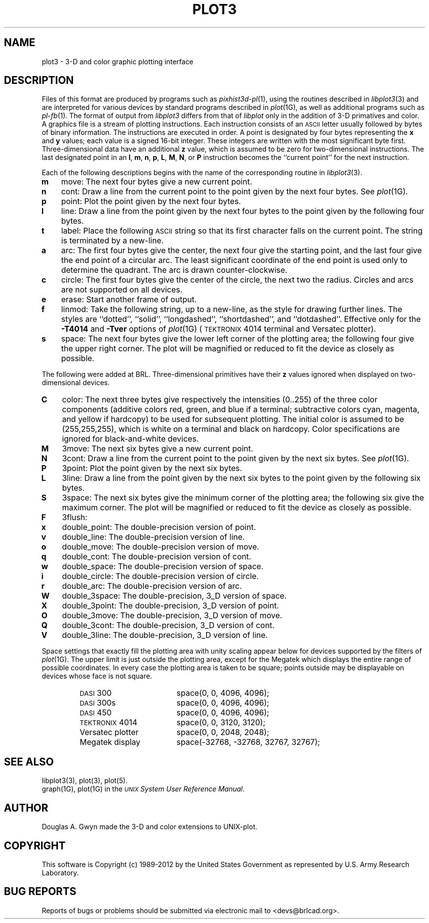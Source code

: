 .TH PLOT3 5 BRL-CAD
.\"                        P L O T 3 . 5
.\" BRL-CAD
.\"
.\" Copyright (c) 1989-2012 United States Government as represented by
.\" the U.S. Army Research Laboratory.
.\"
.\" Redistribution and use in source (Docbook format) and 'compiled'
.\" forms (PDF, PostScript, HTML, RTF, etc), with or without
.\" modification, are permitted provided that the following conditions
.\" are met:
.\"
.\" 1. Redistributions of source code (Docbook format) must retain the
.\" above copyright notice, this list of conditions and the following
.\" disclaimer.
.\"
.\" 2. Redistributions in compiled form (transformed to other DTDs,
.\" converted to PDF, PostScript, HTML, RTF, and other formats) must
.\" reproduce the above copyright notice, this list of conditions and
.\" the following disclaimer in the documentation and/or other
.\" materials provided with the distribution.
.\"
.\" 3. The name of the author may not be used to endorse or promote
.\" products derived from this documentation without specific prior
.\" written permission.
.\"
.\" THIS DOCUMENTATION IS PROVIDED BY THE AUTHOR ``AS IS'' AND ANY
.\" EXPRESS OR IMPLIED WARRANTIES, INCLUDING, BUT NOT LIMITED TO, THE
.\" IMPLIED WARRANTIES OF MERCHANTABILITY AND FITNESS FOR A PARTICULAR
.\" PURPOSE ARE DISCLAIMED. IN NO EVENT SHALL THE AUTHOR BE LIABLE FOR
.\" ANY DIRECT, INDIRECT, INCIDENTAL, SPECIAL, EXEMPLARY, OR
.\" CONSEQUENTIAL DAMAGES (INCLUDING, BUT NOT LIMITED TO, PROCUREMENT
.\" OF SUBSTITUTE GOODS OR SERVICES; LOSS OF USE, DATA, OR PROFITS; OR
.\" BUSINESS INTERRUPTION) HOWEVER CAUSED AND ON ANY THEORY OF
.\" LIABILITY, WHETHER IN CONTRACT, STRICT LIABILITY, OR TORT
.\" (INCLUDING NEGLIGENCE OR OTHERWISE) ARISING IN ANY WAY OUT OF THE
.\" USE OF THIS DOCUMENTATION, EVEN IF ADVISED OF THE POSSIBILITY OF
.\" SUCH DAMAGE.
.\"
.\".\".\"
.SH NAME
plot3 \- 3-D and color graphic plotting interface
.SH DESCRIPTION
Files of this format are produced by programs
such as
.IR pixhist3d-pl (1),
using the routines
described in
.IR  libplot3\^ (3)
and are interpreted for various devices
by standard programs described in
.IR  plot\^ (1G),
as well as additional programs such as
.IR pl-fb (1).
The format of output from
.IR libplot3
differs from that of
.IR libplot
only in the addition of 3-D primatives and color.
A graphics file is a stream of plotting instructions.
Each instruction consists of an \s-1ASCII\s+1 letter
usually followed by bytes of binary information.
The instructions are executed in order.
A point is designated by
four bytes representing
the
.B x
and
.B y
values;
each value
is a signed 16-bit integer.
These integers are written with the most significant
byte first.
Three-dimensional data have an additional
.B z
value, which is assumed to be zero
for two-dimensional instructions.
The last designated point in an
.BR l ,
.BR m ,
.BR n ,
.BR p ,
.BR L ,
.BR M ,
.BR N ,
or
.B P
instruction becomes the ``current point''
for the next instruction.
.PP
Each of the following descriptions begins with the name
of the corresponding routine in
.IR  libplot3\^ (3).
.TP 3
.B  m
move:  The next four bytes give a new current point.
.TP
.B  n
cont:  Draw a line from the current point to
the point given by the next four bytes.
See
.IR  plot (1G).
.TP
.B  p
point:  Plot the point given by the next four bytes.
.TP
.B  l
line:  Draw a line from the point given by the next
four bytes to the point given by the following four bytes.
.TP
.B  t
label:  Place the following \s-1ASCII\s0 string so that its
first character falls on the current point.
The string is terminated by a new-line.
.TP
.B  a
arc:  The first four bytes give the center, the next four give the
starting point,
and the last four give the end point of a circular arc.
The least significant coordinate of the end point is
used only to determine the quadrant.
The arc is drawn counter-clockwise.
.TP
.B  c
circle:  The first four bytes give the center of the circle,
the next two the radius.
Circles and arcs are not supported on all devices.
.TP
.B  e
erase:  Start another frame of output.
.TP
.B  f
linmod:  Take the following string, up to a new-line,
as the style for drawing further lines.
The styles are
``dotted'',
``solid'', ``longdashed'', ``shortdashed'', and ``dotdashed''.
Effective only
for the
.B \-T4014
and
.B \-Tver
options of
.IR plot\^ (1G)
(\s-1TEKTRONIX\s+1 4014 terminal and Versatec plotter).
.TP
.B  s
space:  The next four bytes give
the lower left corner of the plotting area;
the following four give the upper right corner.
The plot will be magnified or reduced to fit
the device as closely as possible.
.PP
The following were added at BRL.
Three-dimensional primitives have their
.B z
values ignored when displayed on
two-dimensional devices.
.TP 3
.B  C
color:  The next three bytes give respectively
the intensities (0..255) of the three color components
(additive colors red, green, and blue if a terminal;
subtractive colors cyan, magenta, and yellow if hardcopy)
to be used for subsequent plotting.
The initial color is assumed to be (255,255,255),
which is white on a terminal and black on hardcopy.
Color specifications are ignored for black-and-white devices.
.TP
.B  M
3move:  The next six bytes give a new current point.
.TP
.B  N
3cont:  Draw a line from the current point to
the point given by the next six bytes.
See
.IR  plot\^ (1G).
.TP
.B  P
3point:  Plot the point given by the next six bytes.
.TP
.B  L
3line:  Draw a line from the point given by the next
six bytes to the point given by the following six bytes.
.TP
.B  S
3space:  The next six bytes give
the minimum corner of the plotting area;
the following six give the maximum corner.
The plot will be magnified or reduced to fit
the device as closely as possible.
.TP
.B  F
3flush:
.TP
.B  x
double_point:  The double-precision version of point.
.TP
.B  v
double_line:  The double-precision version of line.
.TP
.B  o
double_move:  The double-precision version of move.
.TP
.B  q
double_cont:  The double-precision version of cont.
.TP
.B  w
double_space:  The double-precision version of space.
.TP
.B  i
double_circle:  The double-precision version of circle.
.TP
.B  r
double_arc:  The double-precision version of arc.
.TP
.B  W
double_3space:  The double-precision, 3_D version of space.
.TP
.B  X
double_3point:  The double-precision, 3_D version of point.
.TP
.B  O
double_3move:  The double-precision, 3_D version of move.
.TP
.B  Q
double_3cont:  The double-precision, 3_D version of cont.
.TP
.B  V
double_3line:  The double-precision, 3_D version of line.
.PP
Space settings that exactly fill the plotting area
with unity scaling appear below for
devices supported by the filters of
.IR  plot\^ (1G).
The upper limit is just outside the plotting area,
except for the Megatek which displays the
entire range of possible coordinates.
In every case the plotting area is taken to be square;
points outside may be displayable on
devices whose face is not square.
.PP
.RS
.PD 0
.TP 18
.SM
DASI \*S300
space(0, 0, 4096, 4096);
.TP
.SM
DASI \*S300s
space(0, 0, 4096, 4096);
.TP
.SM
DASI \*S450
space(0, 0, 4096, 4096);
.TP
\s-1TEKTRONIX\s+1 4014
space(0, 0, 3120, 3120);
.TP
Versatec plotter
space(0, 0, 2048, 2048);
.TP
Megatek display
space(-32768, -32768, 32767, 32767);
.PD
.RE
.SH SEE ALSO
libplot3(3),
plot(3),
plot(5).
.br
graph(1G), plot(1G) in the
\f2\s-1UNIX\s+1 System User Reference Manual\fR.
.SH AUTHOR
Douglas A. Gwyn made the 3-D and color extensions to UNIX-plot.
.SH COPYRIGHT
This software is Copyright (c) 1989-2012 by the United States
Government as represented by U.S. Army Research Laboratory.
.SH "BUG REPORTS"
Reports of bugs or problems should be submitted via electronic
mail to <devs@brlcad.org>.
